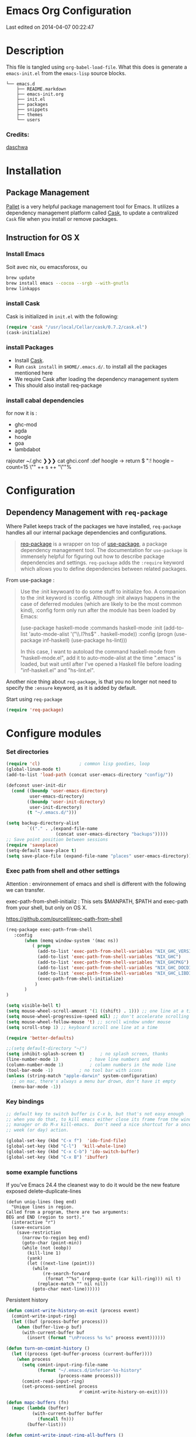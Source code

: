 * Emacs Org Configuration
Last edited on 2014-04-07 00:22:47
* Description
This file is tangled using =org-babel-load-file=. What this does is generate 
a =emacs-init.el= from the =emacs-lisp= source blocks.


#+BEGIN_SRC text
└── emacs.d
    ├── README.markdown
    ├── emacs-init.org
    ├── init.el
    ├── packages
    ├── snippets
    ├── themes
    └── users
#+END_SRC

*** Credits:

[[https://github.com/daschwa/dotfiles/blob/master/emacs.d/emacs-init.org][daschwa]]


* Installation


** Package Management
  
[[https://github.com/rdallasgray/pallet][Pallet]] is a very helpful package management tool for Emacs. 
It utilizes a dependency management platform called [[https://github.com/cask/cask][Cask]], 
to update a centralized =Cask= file when you install or remove packages.
** Instruction for OS X
*** Install Emacs
Soit avec nix, ou emacsforosx, ou 
#+BEGIN_SRC sh
brew update
brew install emacs --cocoa --srgb --with-gnutls
brew linkapps
#+END_SRC

*** install Cask
Cask is initialized in =init.el= with the following:
#+BEGIN_SRC emacs-lisp :tangle no
(require 'cask "/usr/local/Cellar/cask/0.7.2/cask.el")
(cask-initialize)
#+END_SRC

*** install Packages  
- Install [[https://github.com/cask/cask][Cask]].
- Run =cask install= in =$HOME/.emacs.d/=. to install all the packages mentioned here
- We require Cask after loading the dependency management system
- This should also install req-package
  
*** install cabal dependencies

for now it is :
- ghc-mod 
- agda
- hoogle
- goa
- lambdabot

rajouter 
~/.ghc ❯❯❯ cat ghci.conf
:def hoogle \s -> return $ ":! hoogle --count=15 \"" ++ s ++ "\""%

* Configuration

** Dependency Management with =req-package=

Where Pallet keeps track of the packages we have installed, =req-package=
handles all our internal package dependencies and configurations.
#+BEGIN_QUOTE
[[https://github.com/edvorg/req-package][req-package]] is a wrapper on top of [[https://github.com/jwiegley/use-package][use-package]], a package dependency
management tool. The documentation for =use-package= is immensely helpful for
figuring out how to describe package dependencies and settings. =req-package=
adds the =:require= keyword which allows you to define dependencies between
related packages.
#+END_QUOTE

From use-package :
#+BEGIN_QUOTE
Use the :init keywoard to do some stuff to initialize foo. 
A companion to the :init keyword is :config. Although :init always
happens in the case of deferred modules (which are likely to be the
most common kind), :config form only run after the module has been
loaded by Emacs:


(use-package haskell-mode
  :commands haskell-mode
  :init
  (add-to-list 'auto-mode-alist '("\\.l?hs$" . haskell-mode))
  :config
  (progn
    (use-package inf-haskell)
    (use-package hs-lint)))

In this case, I want to autoload the command haskell-mode from
"haskell-mode.el", add it to auto-mode-alist at the time ".emacs" is
loaded, but wait until after I've opened a Haskell file before loading
"inf-haskell.el" and "hs-lint.el".
#+END_QUOTE


Another nice thing about =req-package=, is that you no longer not need to 
specify the =:ensure= keyword, as it is added by default.

Start using =req-package=
#+BEGIN_SRC emacs-lisp
(require 'req-package)
#+END_SRC



* Configure modules 

*** Set directories 


#+BEGIN_SRC emacs-lisp
(require 'cl)				; common lisp goodies, loop
(global-linum-mode t)
(add-to-list 'load-path (concat user-emacs-directory "config/"))

(defconst user-init-dir
  (cond ((boundp 'user-emacs-directory)
         user-emacs-directory)
        ((boundp 'user-init-directory)
         user-init-directory)
        (t "~/.emacs.d/")))

(setq backup-directory-alist
        `(("." . ,(expand-file-name
                   (concat user-emacs-directory "backups")))))
;; Save point position between sessions
(require 'saveplace)
(setq-default save-place t)
(setq save-place-file (expand-file-name "places" user-emacs-directory))

#+END_SRC
    


*** Exec path from shell and other settings
Attention : environnement of emacs and shell is different
with the following we can transfer. 

exec-path-from-shell-initializ : This sets $MANPATH, $PATH and exec-path from your shell, but only on OS X.


https://github.com/purcell/exec-path-from-shell

#+BEGIN_SRC emacs-lisp
(req-package exec-path-from-shell
   :config
       (when (memq window-system '(mac ns))
          ( progn 
            (add-to-list 'exec-path-from-shell-variables "NIX_GHC_VERSION")
            (add-to-list 'exec-path-from-shell-variables "NIX_GHC")
            (add-to-list 'exec-path-from-shell-variables "NIX_GHCPKG")
            (add-to-list 'exec-path-from-shell-variables "NIX_GHC_DOCDIR")
            (add-to-list 'exec-path-from-shell-variables "NIX_GHC_LIBDIR")
            (exec-path-from-shell-initialize)
           )
       )
)

(setq visible-bell t)
(setq mouse-wheel-scroll-amount '(1 ((shift) . 1))) ;; one line at a time
(setq mouse-wheel-progressive-speed nil) ;; don't accelerate scrolling
(setq mouse-wheel-follow-mouse 't) ;; scroll window under mouse    
(setq scroll-step 1) ;; keyboard scroll one line at a time

(require 'better-defaults)

;;(setq default-directory "~/") 
(setq inhibit-splash-screen t)		; no splash screen, thanks
(line-number-mode 1)			; have line numbers and
(column-number-mode 1)			; column numbers in the mode line
(tool-bar-mode -1)			; no tool bar with icons
(unless (string-match "apple-darwin" system-configuration)
  ;; on mac, there's always a menu bar drown, don't have it empty
  (menu-bar-mode -1))
#+END_SRC
*** Key bindings
    SCHEDULED: <2014-09-14 Sun>
#+BEGIN_SRC emacs-lisp
;; default key to switch buffer is C-x b, but that's not easy enough
;; when you do that, to kill emacs either close its frame from the window
;; manager or do M-x kill-emacs.  Don't need a nice shortcut for a once a
;; week (or day) action.

(global-set-key (kbd "C-x f")  'ido-find-file)
(global-set-key (kbd "C-l")  'kill-whole-line)
(global-set-key (kbd "C-x C-b") 'ido-switch-buffer)
(global-set-key (kbd "C-x B") 'ibuffer)
#+END_SRC

*** some example functions
If you've Emacs 24.4 the cleanest way to do it would be the new feature exposed delete-duplicate-lines
#+BEGIN_SRC
(defun uniq-lines (beg end)
  "Unique lines in region.
Called from a program, there are two arguments:
BEG and END (region to sort)."
  (interactive "r")
  (save-excursion
    (save-restriction
      (narrow-to-region beg end)
      (goto-char (point-min))
      (while (not (eobp))
        (kill-line 1)
        (yank)
        (let ((next-line (point)))
          (while
              (re-search-forward
               (format "^%s" (regexp-quote (car kill-ring))) nil t)
            (replace-match "" nil nil))
          (goto-char next-line))))))
#+END_SRC


Persistent history
#+BEGIN_SRC emacs-lisp
(defun comint-write-history-on-exit (process event)
  (comint-write-input-ring)
  (let ((buf (process-buffer process)))
    (when (buffer-live-p buf)
      (with-current-buffer buf
        (insert (format "\nProcess %s %s" process event))))))

(defun turn-on-comint-history ()
  (let ((process (get-buffer-process (current-buffer))))
    (when process
      (setq comint-input-ring-file-name
            (format "~/.emacs.d/inferior-%s-history"
                    (process-name process)))
      (comint-read-input-ring)
      (set-process-sentinel process
                            #'comint-write-history-on-exit))))

(defun mapc-buffers (fn)
  (mapc (lambda (buffer)
          (with-current-buffer buffer
            (funcall fn)))
        (buffer-list)))

(defun comint-write-input-ring-all-buffers ()
  (mapc-buffers 'comint-write-input-ring))

(add-hook 'kill-emacs-hook 'comint-write-input-ring-all-buffers)
#+END_SRC

*** fixing backspace in C-s
#+BEGIN_SRC emacs-lisp
(defun mydelete ()
  "Delete the failed portion of the search string, or the last char if successful."
  (interactive)
  (with-isearch-suspended
      (setq isearch-new-string
            (substring
             isearch-string 0 (or (isearch-fail-pos) (1- (length isearch-string))))
            isearch-new-message
            (mapconcat 'isearch-text-char-description isearch-new-string ""))))

(define-key isearch-mode-map (kbd "<backspace>") 'mydelete)
#+END_SRC

*** Projectile

Project interaction library for Emacs
https://github.com/bbatsov/projectile
#+BEGIN_SRC emacs-lisp
(req-package projectile
  :config
    (progn (projectile-global-mode)
           ;;(print "gotham theme is here and installed from el-get")
    )
)

(req-package helm-projectile
  :require (helm-config projectile) 
  :config
    (progn (helm-projectile-on) ;;replace normal projectile command with helm enabled ones cf doc
           ;;(print "gotham theme is here and installed from el-get")
    )
)
#+END_SRC


*** Perspective

tagged workspaces in Emacs, similar to workspaces in windows managers such as Awesome and XMonad
https://github.com/nex3/perspective-el
Commands are all prefixed by C-x x.
s -- persp-switch: Query a perspective to switch or create
k -- persp-remove-buffer: Query a buffer to remove from current perspective
c -- persp-kill : Query a perspective to kill
r -- persp-rename: Rename current perspective
a -- persp-add-buffer: Querry an open buffer to add to current perspective
A -- persp-set-buffer: Add buffer to current perspective and remove it from all others
i -- persp-import: Import a given perspective from another frame.
n, <right> -- persp-next : Switch to next perspective
p, <left> -- persp-prev: Switch to previous perspective

#+BEGIN_SRC emacs-lisp
(req-package perspective
  :config
   ;;(progn persp-mode))  ;;does not work
   (progn (persp-mode)
   )
)
#+END_SRC

*** Helm
Helm is incremental completion and selection narrowing framework for Emacs
https://tuhdo.github.io/helm-intro.html
#+BEGIN_SRC emacs-lisp
(req-package helm-config
  :config
  (add-hook 'after-init-hook (lambda () (progn (helm-mode 1)
                                               (helm-adaptative-mode 1 )
                                               (helm-autoresize-mode 1)
                                        )
                             )
   ))
#+END_SRC

*** BM - Bookmark in files
This package provides visible, buffer local, bookmarks and the ability to jump forward and backward to the next bookmark.
https://github.com/joodland/bm

[[./doc/bm.png]]
#+BEGIN_SRC emacs-lisp
(require 'bm)
(global-set-key (kbd "<C-f2>") 'bm-toggle)
(global-set-key (kbd "<f2>")   'bm-next)
(global-set-key (kbd "<S-f2>") 'bm-previous)
#+END_SRC


*** Winner mode - undo 

Winner Mode has been included with GNU Emacs since version 20.

Winner Mode is a global minor mode. When activated, it allows you to “undo” (and “redo”) 
changes in the window configuration with the key commands ‘C-c left’ and ‘C-c right’ 
http://www.emacswiki.org/emacs/WinnerMode


#+BEGIN_SRC emacs-lisp
 (when (fboundp 'winner-mode)
  (winner-mode)
  (global-set-key [f7] 'winner-undo)
  (global-set-key [C-f7] 'winner-redo)
  (global-set-key [f9] 'delete-other-windows)
  (global-set-key [C-f9] 'delete-window))
#+END_SRC

*** Mac stuff
This is to use the mouse-2 command on mac 
#+BEGIN_SRC emacs-lisp
(set-keyboard-coding-system nil)
(define-key key-translation-map (kbd "<C-mouse-1>") (kbd "<mouse-2>"))
#+END_SRC


*** Dired
This is to save-as a file.
C-x C-j (dired-jump to current file) 
R to rename the file (or dired-do-rename). 
C-x k RET to go back to the (renamed) buffer The rename is equivalent to a shell mv, but will also update any open buffers.


#+BEGIN_SRC emacs-lisp
(require 'dired-x)
#+END_SRC

*** popwin

popwin mode configuration working with helm
https://gist.github.com/syl20bnr/5516054
#+BEGIN_SRC emacs-lisp
(require 'popwin)
(popwin-mode 1)
(setq display-buffer-function 'popwin:display-buffer)
(push '("^\*helm .+\*$" :regexp t) popwin:special-display-config)
(push '("^\*helm-.+\*$" :regexp t) popwin:special-display-config)
#+END_SRC



*** org-languages
#+BEGIN_SRC emacs-lisp
(require 'ob-clojure)
(require 'ob-sh)
(require 'ob-perl)
(require 'ob-haskell)
;;(require 'ox-reveal)


(defun sh-send-line-or-region (&optional step)
  (interactive ())
  (let ((proc (get-process "shell"))
        pbuf min max command)
    (unless proc
      (let ((currbuff (current-buffer)))
        (shell)
        (switch-to-buffer currbuff)
        (setq proc (get-process "shell"))
        ))
    (setq pbuff (process-buffer proc))
    (if (use-region-p)
        (setq min (region-beginning)
              max (region-end))
      (setq min (point-at-bol)
            max (point-at-eol)))
    (setq command (concat (buffer-substring min max) "\n"))
    (with-current-buffer pbuff
      (goto-char (process-mark proc))
      (insert command)
      (move-marker (process-mark proc) (point))
      ) ;;pop-to-buffer does not work with save-current-buffer -- bug?
    (process-send-string  proc command)
    (display-buffer (process-buffer proc) t)
    (when step 
      (goto-char max)
      (next-line))
    ))

(defun sh-send-line-or-region-and-step ()
  (interactive)
  (sh-send-line-or-region t))
(defun sh-switch-to-process-buffer ()
  (interactive)
  (pop-to-buffer (process-buffer (get-process "shell")) t))

(defun my-reloadEmacsConfig() 
  (interactive)
  (find-file (expand-file-name
                   (concat user-emacs-directory "init.el")))
  (eval-buffer)
)


#+END_SRC

*** Flycheck
    Not sure what to do with this.
    I think it causes issues (find spinning at every save)
    used to be for syntax checking
(eval-after-load 'flycheck
  '(add-hook 'flycheck-mode-hook #'flycheck-cask-setup))

(req-package flycheck
  :diminish (global-flycheck-mode . " ✓ ")
  :config
  (add-hook 'after-init-hook 'global-flycheck-mode))

(req-package helm-flycheck
  :require flycheck
  :commands helm-flycheck
  :config
  (bind-key "C-c ! h"
            'helm-flycheck
            flycheck-mode-map))
#+BEGIN_SRC emacs-lisp

#+END_SRC


*** ac auto-complete
#+BEGIN_SRC emacs-lisp
(req-package ac-haskell-process
   :require auto-complete
  :config
  (add-hook 'interactive-haskell-mode-hook 'ac-haskell-process-setup)
  (add-hook 'haskell-interactive-mode-hook 'ac-haskell-process-setup))
(eval-after-load "auto-complete"
  '(add-to-list 'ac-modes 'haskell-interactive-mode))
#+END_SRC

*** Haskell mode
#+BEGIN_SRC emacs-lisp
(req-package haskell-mode
  :require (flycheck flycheck-haskell haskell-process)
  :commands haskell-mode
  :init
  (add-to-list 'auto-mode-alist '("\\.l?hs$" . haskell-mode))
  :config
  (progn
    (req-package inf-haskell)
    (req-package hs-lint)
    (bind-key "C-x C-d" nil haskell-mode-map)
    (bind-key "C-c C-z" 'haskell-interactive-switch   haskell-mode-map)
    (bind-key "C-c C-l" 'haskell-process-load-file    haskell-mode-map)
    (bind-key "C-c C-b" 'haskell-interactive-switch   haskell-mode-map)
    (bind-key "C-`"     'haskell-process-bring        haskell-mode-map)
    (bind-key "C-c C-t" 'haskell-process-do-type      haskell-mode-map)
    (bind-key "C-c C-i" 'haskell-process-do-info      haskell-mode-map)
    (bind-key "C-c M-."  nil                          haskell-mode-map)
    (bind-key "C-c C-d" 'ac-haskell-process-popup-doc haskell-mode-map)
    (bind-key "C-c C-h" 'haskell-hoogle               haskell-mode-map)
    (bind-key "<f8>"    'haskell-navigate-imports     haskell-mode-map)
    ;;(define-key haskell-mode-map (kbd "C-x C-s") 'haskell-mode-save-buffer)
    (define-key haskell-mode-map (kbd "SPC") 'haskell-mode-contextual-space)
    (defun haskell-process-completions-at-point ()
      "A company-mode-compatible complete-at-point function."
      (-when-let (process (haskell-process))
        (-when-let (symbol (symbol-at-point))
          (destructuring-bind (start . end) (bounds-of-thing-at-point 'symbol)
            (let ((completions (haskell-process-get-repl-completions (haskell-process)
                                                                 (symbol-name symbol))))
          (list start end completions))))))
    (defun my-haskell-hook ()
      (setq mode-name " λ ")
      ;;ecrase ghc-show-type apres 1 seconde..
      ;;(turn-on-haskell-doc)
      ;;(diminish 'haskell-doc-mode "")
      (capitalized-words-mode)
      (diminish 'capitalized-words-mode "")
      (turn-on-eldoc-mode)
      (diminish 'eldoc-mode "")
      (turn-on-haskell-decl-scan)
      (local-set-key "\C-cl" 'hs-lint)
      (setq evil-auto-indent nil)
      (setq haskell-hoogle-command "hoogle --info --color")
      (setq-local completion-at-point-functions '(haskell-process-completions-at-point)))
    (setq haskell-font-lock-symbols 'unicode)
    (setq haskell-literate-default 'tex)
    ;;when stylish-on-save enabled, the TAGS file is not generated..
    (setq haskell-stylish-on-save nil)
    (setq haskell-tags-on-save t)
    (setq inferior-haskell-find-project-root nil)
    (add-hook 'inferior-haskell-mode-hook 'turn-on-comint-history)
    (add-hook 'haskell-mode-hook 'turn-on-comint-history)
    (add-hook 'haskell-mode-hook 'my-haskell-hook)))

(req-package flycheck-haskell
  :config (add-hook 'flycheck-mode-hook #'flycheck-haskell-setup))


(setq shm-program-name  "/Users/nrolland/.emacs.d/structured-haskell-mode/dist/build/structured-haskell-mode/structured-haskell-mode")

(req-package ghc
  :init (add-hook 'haskell-mode-hook (lambda () (progn (ghc-init)
                                                       (turn-on-haskell-indent)
                                                )
                                     )
        ))

(add-to-list 'load-path "/Users/nrolland/.emacs.d/structured-haskell-mode/elisp")

#+END_SRC

(req-package shm
             :require haskell-mode
             :commands structured-haskell-mode
             :init (add-hook 'haskell-mode-hook
                             'structured-haskell-mode))

                             

*** Purescript

(req-package purescript-mode
             :init  (add-hook 'purescript-mode-hook 'inferior-psci-mode))
(require 'repl-toggle)
(require 'psci)
(add-to-list 'rtog/mode-repl-alist '(purescript-mode . psci))


*** Yasnippets
#+BEGIN_SRC emacs-lisp
(require 'yasnippet)
(setq yas-snippet-dirs
      '("~/.emacs.d/snippets/" 
        "~/.emacs.d/snippets/shnippet"
        ))
(setq-default yas-prompt-functions '(yas-ido-prompt yas-dropdown-prompt))
(yas-global-mode 1) ;; or M-x yas-reload-all if you've started YASnippet 
(require 'react-snippets)
#+END_SRC
    
*** Company
Company is a text completion framework for Emacs. The name stands for
"complete anything". It uses pluggable back-ends and front-ends to
retrieve and display completion candidates.

Type M-x company-complete to initiate completion manually. Bind this
command to a key combination of your choice.

To see or change the list of enabled back-ends, type M-x
customize-variable RET company-backends. Also see its description for
information on writing a back-end.

For information on specific back-ends, also check out the comments
inside the respective files.

For more information, type M-x describe-function RET company-mode.


#+BEGIN_SRC emacs-lisp
(req-package company
  :config
  (add-hook 'after-init-hook 'global-company-mode))

(req-package company-ghc
             :require company 
             :init (add-to-list 'company-backends 'company-ghc))
#+END_SRC


*** Multiple Cursors
[[https://github.com/emacsmirror/multiple-cursors][Multiple Cursors]] brings you seemingly unlimited power.

#+BEGIN_SRC emacs-lisp
;; Create new cursor by marking region with up / down
(req-package rectangular-region-mode
             :require multiple-cursors-core
             :bind ("C-c C-SPC" . set-rectangular-region-anchor))
;; Mark by keyword
(req-package mc-mark-more
             :require (multiple-cursors-core thingatpt)
             :bind (("C-c C->" . mc/mark-next-like-this)
                    ("C-c C-<" . mc/mark-previous-like-this)
                    ( "C-c c s" . mc/mark-all-like-this)))
(defun dos2unix ()
  "Convert a DOS formatted text buffer to UNIX format"
  (interactive)
  (set-buffer-file-coding-system 'undecided-unix nil))
(defun unix2dos ()
  "Convert a UNIX formatted text buffer to DOS format"
  (interactive)
  (set-buffer-file-coding-system 'undecided-dos nil))

#+END_SRC

*** IDO  : Interactively Do Things
#+BEGIN_SRC emacs-lisp
(req-package ido
   :config
   (ido-mode t)
   (setq ido-save-directory-list-file "~/.emacs.d/.ido.last")
   (setq ido-enable-flex-matching t)
   (setq ido-use-filename-at-point 'guess)
   (setq ido-show-dot-for-dired t))
#+END_SRC

*** Expand-region
Expand region increases the selected region by semantic units. Just keep pressing the key until it selects what you want.
#+BEGIN_SRC emacs-lisp
(req-package expand-region
    :bind ("C-=" . er/expand-region ))
#+END_SRC




*** Guide-key

[[https://github.com/kbkbkbkb1/guide-key][Guide-key.el]] displays the available key bindings automatically and
dynamically.

#+BEGIN_SRC emacs-lisp :tangle yes
  (req-package guide-key
    :diminish (guide-key-mode . "")
    :config
    (guide-key-mode 1)
    (setq guide-key/guide-key-sequence
          '("C-x r" "C-c h" "C-x 4" "C-x 5"
            (org-mode "C-c C-x")))
    (setq guide-key/popup-window-position 'bottom)
    (setq guide-key/highlight-command-regexp
          '(("rectangle" . font-lock-warning-face)
            ("register"  . font-lock-type-face))))
#+END_SRC


*** Pallet

__Dual install__
As gnu emacs and aquamacs are installed, the packages installed in
the package manager of one will update the Cask file thanks to
Pallet, but I still need to install them in the other installations.
It takes time upon loading, so I dont usually tangle it.

#+BEGIN_SRC emacs-lisp :tangle no
(req-package pallet
  :config
  (progn
    (pallet-install)
    (pallet-mode t)))
#+END_SRC

*** Smex
[[https://github.com/nonsequitur/smex][Smex]] brings ido searching to =M-x=.

#+BEGIN_SRC emacs-lisp
  (req-package smex
               :require ido
               :bind (("M-t" . smex)
                      ("M-X" . smex-major-mode-commands)
                      ;; This is old M-t.
                      ("C-c C-c M-t" . execute-extended-command)))
#+END_SRC

*** Coq
#+BEGIN_SRC emacs-lisp
(add-to-list 'load-path "/usr/local/opt/coq/lib/emacs/site-lisp")
(require 'coq)
(custom-set-variables
 '(proof-three-window-enable t))

(setq auto-mode-alist (cons '("\\.v$" . coq-mode) auto-mode-alist))
(autoload 'coq-mode "coq" "Major mode for editing Coq vernacular." t)

(load-file "~/.emacs.d/ProofGeneral-4.2/generic/proof-site.el")
#+END_SRC
    

*** Remember mode

save bookmark into a org file
(require 'remember)
*** Bookmarkplus 

http://www.emacswiki.org/emacs/BookmarkPlus#toc1

Most commands pertaining to tags are by default on prefix key ‘C-x p t’ — use ‘C-x p t C-h’ to see them. 
In buffer ‘*Bookmark List*’, commands pertaining to tags are on prefix key ‘T’ — use ‘T C-h’ to see them. 
And remember that you can use `C-h >’ to describe all of the marked bookmarks, in the current sort order. 
The bookmark descriptions include the tags.

#+BEGIN_SRC emacs-lisp
(require 'bookmark+)
#+END_SRC

* Finish Requirements
All done with  =req-package=.
#+BEGIN_SRC emacs-lisp
(req-package-finish)
(load-file (let ((coding-system-for-read 'utf-8))
                (shell-command-to-string "agda-mode locate")))
#+END_SRC

** Flow
From http://lbolla.info/blog/2014/11/19/flycheck-checker-for-javascript-flow
#+BEGIN_SRC emacs-lisp
(flycheck-define-checker javascript-flow
  "A JavaScript syntax and style checker using Flow.

See URL `http://flowtype.org/'."
  :command ("flow" source-original)
  :error-patterns
  ((error line-start
	  (file-name)
	  ":"
	  line
	  ":"
	  (minimal-match (one-or-more not-newline))
	  ": "
	  (message (minimal-match (and (one-or-more anything) "\n")))
	  line-end))
          :modes js-mode)
#+END_SRC
